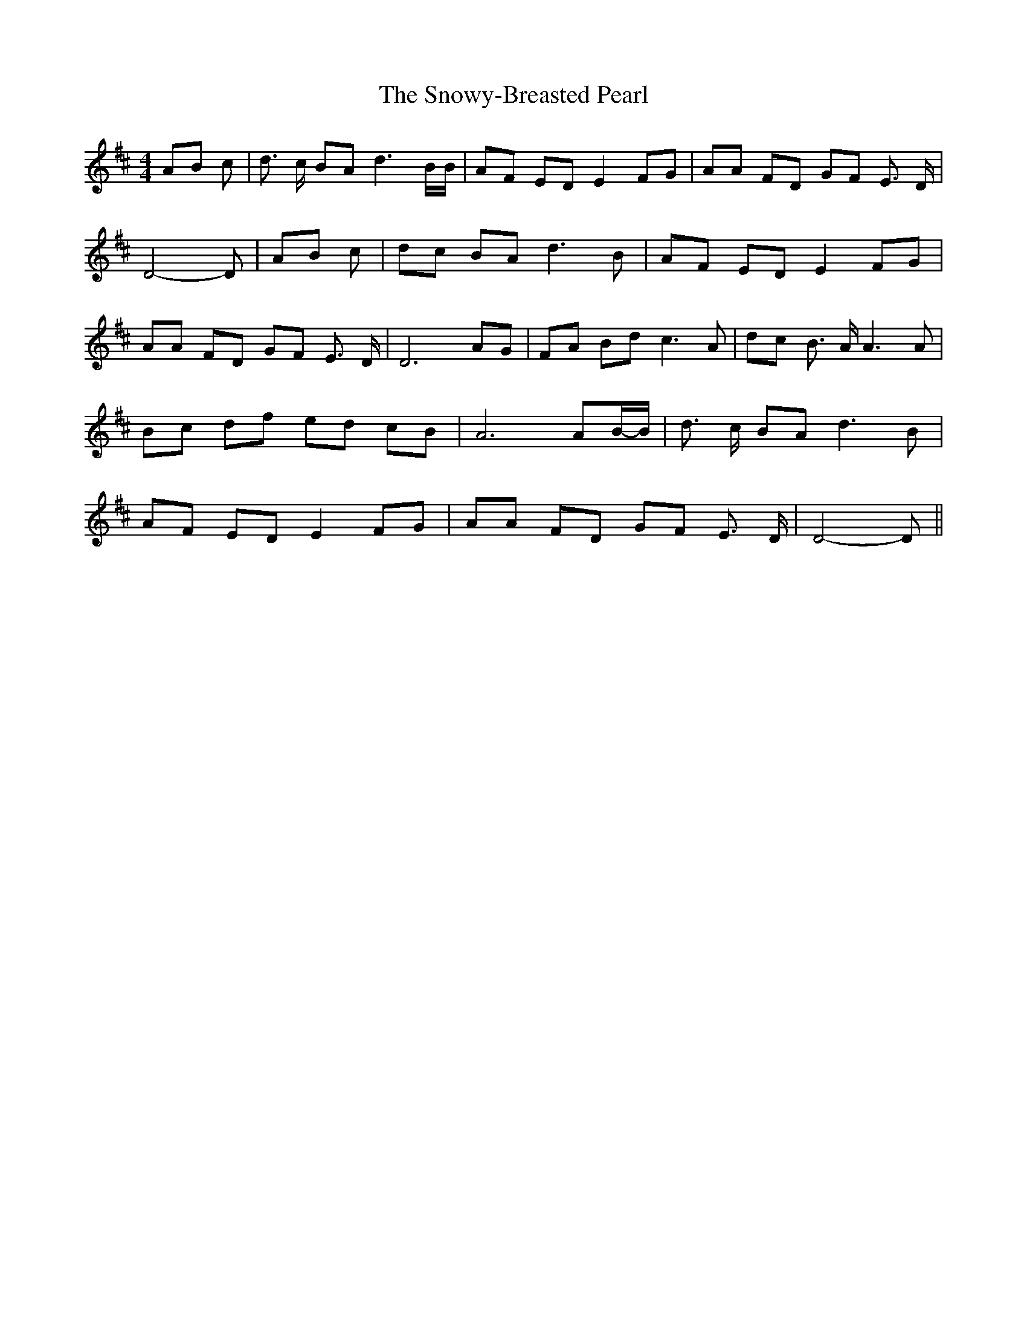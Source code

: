 % Generated more or less automatically by swtoabc by Erich Rickheit KSC
X:1
T:The Snowy-Breasted Pearl
M:4/4
L:1/8
K:D
A-B c| d3/2 c/2 BA d3 B/2B/2| AF ED E2 FG| AA FD GF E3/2 D/2| D4- D|\
A-B c| dc BA d3 B| AF ED E2 FG| AA FD GF E3/2 D/2| D6 AG| FA Bd c3 A|\
 dc B3/2 A/2 A3 A| Bc df ed cB| A6 A-B/2-B/2| d3/2 c/2 BA d3 B| AF ED E2 FG|\
 AA FD GF E3/2 D/2| D4- D||

